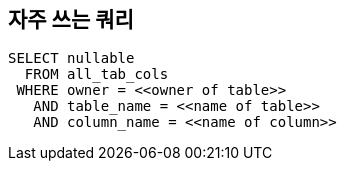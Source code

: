 == 자주 쓰는 쿼리

[source,sql]
----
SELECT nullable
  FROM all_tab_cols
 WHERE owner = <<owner of table>>
   AND table_name = <<name of table>>
   AND column_name = <<name of column>>
----
